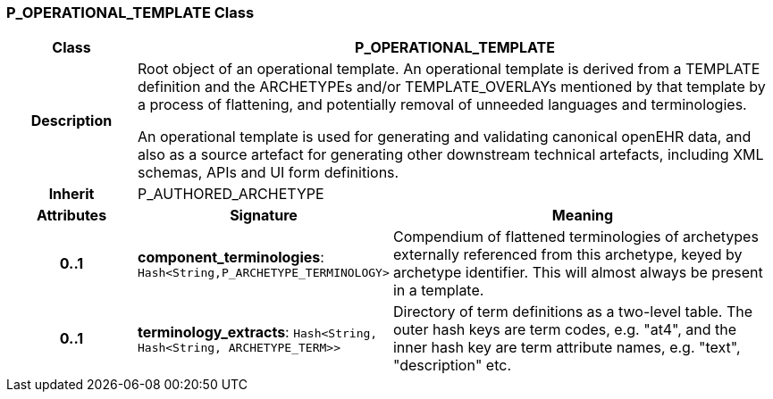 === P_OPERATIONAL_TEMPLATE Class

[cols="^1,2,3"]
|===
h|*Class*
2+^h|*P_OPERATIONAL_TEMPLATE*

h|*Description*
2+a|Root object of an operational template. An operational template is derived from a TEMPLATE definition and the ARCHETYPEs and/or TEMPLATE_OVERLAYs mentioned by that template by a process of flattening, and potentially removal of unneeded languages and terminologies.

An operational template is used for generating and validating canonical openEHR data, and also as a source artefact for generating other downstream technical artefacts, including XML schemas, APIs and UI form definitions.

h|*Inherit*
2+|P_AUTHORED_ARCHETYPE

h|*Attributes*
^h|*Signature*
^h|*Meaning*

h|*0..1*
|*component_terminologies*: `Hash<String,P_ARCHETYPE_TERMINOLOGY>`
a|Compendium of flattened terminologies of archetypes externally referenced from this archetype, keyed by archetype identifier. This will almost always be present in a template.

h|*0..1*
|*terminology_extracts*: `Hash<String, Hash<String, ARCHETYPE_TERM>>`
a|Directory of term definitions as a two-level  table. The outer hash keys are term codes,  e.g. "at4", and the inner hash key are term  attribute names, e.g. "text", "description" etc.
|===
